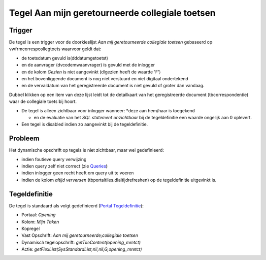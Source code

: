 Tegel Aan mijn geretourneerde collegiale toetsen
================================================

Trigger
-------

De tegel is een trigger voor de doorkieslijst *Aan mij geretourneerde
collegiale toetsen* gebaseerd op vwfrmcorrespcollegtoets waarvoor geldt
dat:

-  de toetsdatum gevuld is(dddatumgetoetst)
-  en de aanvrager (dvcodemwaanvrager) is gevuld met de inlogger
-  en de kolom *Gezien* is niet aangevinkt (dlgezien heeft de waarde
   'F')
-  en het bovenliggende document is nog niet verstuurd en niet digitaal
   ondertekend
-  en de vervaldatum van het geregistreerde document is niet gevuld of
   groter dan vandaag.

Dubbel klikken op een item van deze lijst leidt tot de detailkaart van
het geregistreerde document (tbcorrespondentie) waar de collegiale toets
bij hoort.

-  De tegel is alleen zichtbaar voor inlogger wanneer: \*deze aan
   hem/haar is toegekend

   -  en de evaluatie van het *SQL statement onzichtbaar* bij de
      tegeldefinitie een waarde ongelijk aan 0 oplevert.

-  Een tegel is disabled indien zo aangevinkt bij de tegeldefinitie.

Probleem
--------

Het dynamische opschrift op tegels is niet zichtbaar, maar wel
gedefinieerd:

-  indien foutieve query verwijzing
-  indien query zelf niet correct (zie
   `Queries </docs/instellen_inrichten/queries.md>`__)
-  indien inlogger geen recht heeft om query uit te voeren
-  indien de kolom *altijd verversen* (tbportaltiles.dlaltijdrefreshen)
   op de tegeldefinitie uitgevinkt is.

Tegeldefinitie
--------------

De tegel is standaard als volgt gedefinieerd (`Portal
Tegeldefinitie </docs/instellen_inrichten/portaldefinitie/portal_tegel.md>`__):

-  Portaal: *Opening*
-  Kolom: *Mijn Taken*
-  Kopregel
-  Vast Opschrift: *Aan mij geretourneerde;collegiale toetsen*
-  Dynamisch tegelopschrift: *getTileContent(opening_mretct)*
-  Actie: *getFlexList(SysStandardList,nil,nil,G,opening_mretct)*
